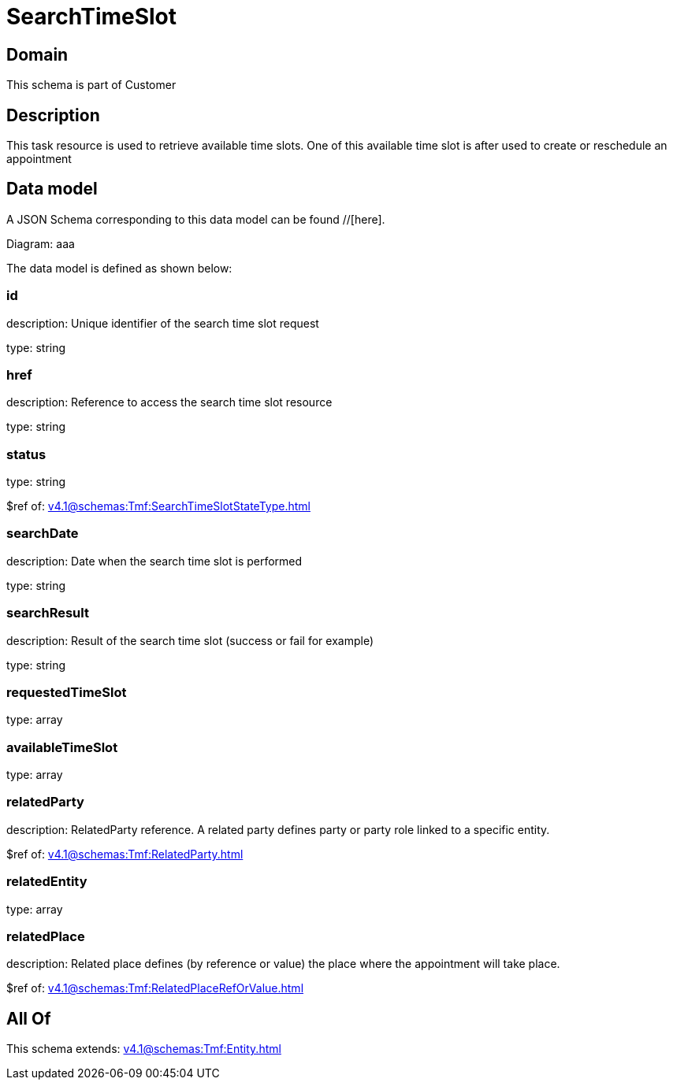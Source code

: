 = SearchTimeSlot

[#domain]
== Domain

This schema is part of Customer

[#description]
== Description
This task resource is used to retrieve available time slots. One of this available time slot is after used to create or reschedule an appointment


[#data_model]
== Data model

A JSON Schema corresponding to this data model can be found //[here].

Diagram:
aaa

The data model is defined as shown below:


=== id
description: Unique identifier of the search time slot request

type: string


=== href
description: Reference to access the search time slot resource

type: string


=== status
type: string

$ref of: xref:v4.1@schemas:Tmf:SearchTimeSlotStateType.adoc[]


=== searchDate
description: Date when the search time slot is performed

type: string


=== searchResult
description: Result of the search time slot (success or fail for example)

type: string


=== requestedTimeSlot
type: array


=== availableTimeSlot
type: array


=== relatedParty
description: RelatedParty reference. A related party defines party or party role linked to a specific entity.

$ref of: xref:v4.1@schemas:Tmf:RelatedParty.adoc[]


=== relatedEntity
type: array


=== relatedPlace
description: Related place defines (by reference or value) the place where the appointment will take place.

$ref of: xref:v4.1@schemas:Tmf:RelatedPlaceRefOrValue.adoc[]


[#all_of]
== All Of

This schema extends: xref:v4.1@schemas:Tmf:Entity.adoc[]
